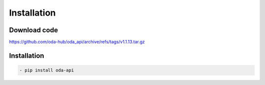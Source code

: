 Installation
============

Download code
~~~~~~~~~~~~~~~~~~~~~~~~~~~~~~
https://github.com/oda-hub/oda_api/archive/refs/tags/v1.1.13.tar.gz

Installation
~~~~~~~~~~~~~~~~~~~~~~~~~~~~~~
.. code-block:: bash

    - pip install oda-api


